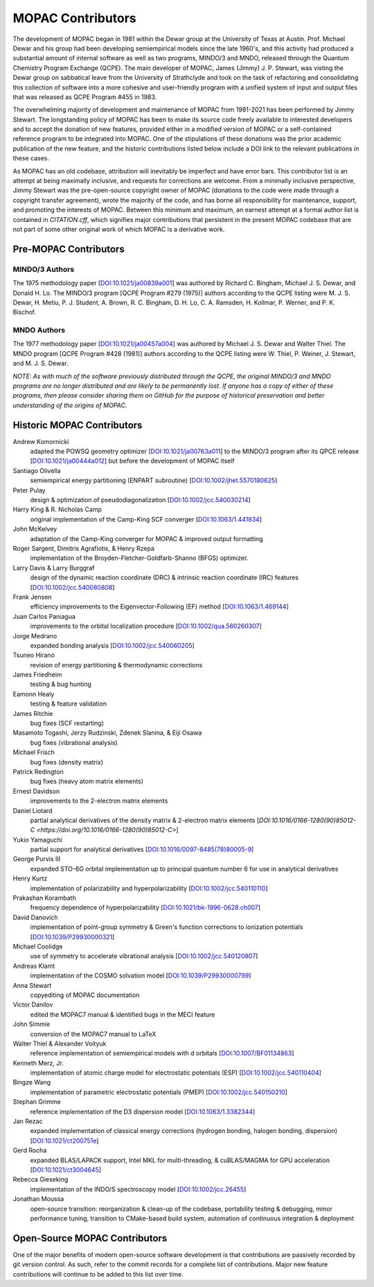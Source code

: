 ==================
MOPAC Contributors
==================

The development of MOPAC began in 1981 within the Dewar group at the University of Texas at Austin.
Prof. Michael Dewar and his group had been developing semiempirical models since the late 1960's,
and this activity had produced a substantial amount of internal software as well as two programs,
MINDO/3 and MNDO, released through the Quantum Chemistry Program Exchange (QCPE). The main developer
of MOPAC, James (Jimmy) J. P. Stewart, was visting the Dewar group on sabbatical leave from the
University of Strathclyde and took on the task of refactoring and consolidating this collection of
software into a more cohesive and user-friendly program with a unified system of input and output
files that was released as QCPE Program #455 in 1983.

The overwhelming majority of development and maintenance of MOPAC from 1981-2021 has been performed
by Jimmy Stewart. The longstanding policy of MOPAC has been to make its source code freely available
to interested developers and to accept the donation of new features, provided either in a modified
version of MOPAC or a self-contained reference program to be integrated into MOPAC. One of the
stipulations of these donations was the prior academic publication of the new feature, and the
historic contributions listed below include a DOI link to the relevant publications in these cases.

As MOPAC has an old codebase, attribution will inevitably be imperfect and have error bars. This
contributor list is an attempt at being maximally inclusive, and requests for corrections are welcome.
From a minimally inclusive perspective, Jimmy Stewart was the pre-open-source copyright owner of
MOPAC (donations to the code were made through a copyright transfer agreement), wrote the majority
of the code, and has borne all responsibility for maintenance, support, and promoting the interests
of MOPAC. Between this minimum and maximum, an earnest attempt at a formal author list is contained
in `CITATION.cff`, which signifies major contributions that persistent in the present MOPAC codebase
that are not part of some other original work of which MOPAC is a derivative work.

Pre-MOPAC Contributors
======================

MINDO/3 Authors
---------------

The 1975 methodology paper [`DOI:10.1021/ja00839a001 <https://doi.org/10.1021/ja00839a001>`_]
was authored by Richard C. Bingham, Michael J. S. Dewar, and Donald H. Lo.
The MINDO/3 program [QCPE Program #279 (1975)] authors according to the QCPE listing were
M. J. S. Dewar, H. Metiu, P. J. Student, A. Brown, R. C. Bingham, D. H. Lo, C. A. Ramsden,
H. Kollmar, P. Werner, and P. K. Bischof.

MNDO Authors
------------

The 1977 methodology paper [`DOI:10.1021/ja00457a004 <https://doi.org/10.1021/ja00457a004>`_]
was authored by Michael J. S. Dewar and Walter Thiel.
The MNDO program [QCPE Program #428 (1981)] authors according to the QCPE listing were
W. Thiel, P. Weiner, J. Stewart, and M. J. S. Dewar.

*NOTE: As with much of the software previously distributed through the QCPE, the original MINDO/3
and MNDO programs are no longer distributed and are likely to be permanently lost. If anyone has
a copy of either of these programs, then please consider sharing them on GitHub for the purpose
of historical preservation and better understanding of the origins of MOPAC.*

Historic MOPAC Contributors
===========================

Andrew Komornicki
   adapted the POWSQ geometry optimizer
   [`DOI:10.1021/ja00763a011 <https://doi.org/10.1021/ja00763a011>`_]
   to the MINDO/3 program after its QPCE release
   [`DOI:10.1021/ja00444a012 <https://doi.org/10.1021/ja00444a012>`_]
   but before the development of MOPAC itself

Santiago Olivella
   semiempirical energy partitioning (ENPART subroutine)
   [`DOI:10.1002/jhet.5570180625 <https://doi.org/10.1002/jhet.5570180625>`_]

Peter Pulay
   design & optimization of pseudodiagonalization
   [`DOI:10.1002/jcc.540030214 <https://doi.org/10.1002/jcc.540030214>`_]

Harry King & R. Nicholas Camp
   original implementation of the Camp-King SCF converger
   [`DOI:10.1063/1.441834 <https://doi.org/10.1063/1.441834>`_]

John McKelvey
   adaptation of the Camp-King converger for MOPAC & improved output formatting

Roger Sargent, Dimitris Agrafiotis, & Henry Rzepa
   implementation of the Broyden-Fletcher-Goldfarb-Shanno (BFGS) optimizer.

Larry Davis & Larry Burggraf
   design of the dynamic reaction coordinate (DRC) & intrinsic reaction coordinate (IRC) features
   [`DOI:10.1002/jcc.540080808 <https://doi.org/10.1002/jcc.540080808>`_]

Frank Jensen
   efficiency improvements to the Eigenvector-Following (EF) method
   [`DOI:10.1063/1.469144 <https://doi.org/10.1063/1.469144>`_]

Juan Carlos Paniagua
   improvements to the orbital localization procedure
   [`DOI:10.1002/qua.560260307 <https://doi.org/10.1002/qua.560260307>`_]

Jorge Medrano
   expanded bonding analysis
   [`DOI:10.1002/jcc.540060205 <https://doi.org/10.1002/jcc.540060205>`_]

Tsuneo Hirano
   revision of energy partitioning & thermodynamic corrections

James Friedheim
   testing & bug hunting

Eamonn Healy
   testing & feature validation

James Ritchie
   bug fixes (SCF restarting)

Masamoto Togashi, Jerzy Rudzinski, Zdenek Slanina, & Eiji Osawa
   bug fixes (vibrational analysis)

Michael Frisch
   bug fixes (density matrix)

Patrick Redington
   bug fixes (heavy atom matrix elements)

Ernest Davidson
   improvements to the 2-electron matrix elements

Daniel Liotard
   partial analytical derivatives of the density matrix & 2-electron matrix elements
   [`DOI:10.1016/0166-1280(90)85012-C <https://doi.org/10.1016/0166-1280(90)85012-C>`]

Yukio Yamaguchi
   partial support for analytical derivatives
   [`DOI:10.1016/0097-8485(78)80005-9 <https://doi.org/10.1016/0097-8485(78)80005-9>`_]

George Purvis III
   expanded STO-6G orbital implementation up to principal quantum number 6
   for use in analytical derivatives

Henry Kurtz
   implementation of polarizability and hyperpolarizability
   [`DOI:10.1002/jcc.540110110 <https://doi.org/10.1002/jcc.540110110>`_]

Prakashan Korambath
   frequency dependence of hyperpolarizability
   [`DOI:10.1021/bk-1996-0628.ch007 <https://doi.org/10.1021/bk-1996-0628.ch007>`_]

David Danovich
   implementation of point-group symmetry & Green's function corrections to ionization potentials
   [`DOI:10.1039/P29930000321 <https://doi.org/10.1039/P29930000321>`_]

Michael Coolidge
   use of symmetry to accelerate vibrational analysis
   [`DOI:10.1002/jcc.540120807 <https://doi.org/10.1002/jcc.540120807>`_]

Andreas Klamt
   implementation of the COSMO solvation model
   [`DOI:10.1039/P29930000799 <https://doi.org/10.1039/P29930000799>`_]

Anna Stewart
   copyediting of MOPAC documentation

Victor Danilov
   edited the MOPAC7 manual & identified bugs in the MECI feature

John Simmie
   conversion of the MOPAC7 manual to LaTeX

Walter Thiel & Alexander Voityuk
   reference implementation of semiempirical models with d orbitals
   [`DOI:10.1007/BF01134863 <https://doi.org/10.1007/BF01134863>`_]

Kenneth Merz, Jr.
   implementation of atomic charge model for electrostatic potentials (ESP)
   [`DOI:10.1002/jcc.540110404 <https://doi.org/10.1002/jcc.540110404>`_]

Bingze Wang
   implementation of parametric electrostatic potentials (PMEP)
   [`DOI:10.1002/jcc.540150210 <https://doi.org/10.1002/jcc.540150210>`_]

Stephan Grimme
   reference implementation of the D3 dispersion model
   [`DOI:10.1063/1.3382344 <https://doi.org/10.1063/1.3382344>`_]

Jan Rezac
   expanded implementation of classical energy corrections (hydrogen bonding, halogen bonding, dispersion)
   [`DOI:10.1021/ct200751e <https://doi.org/10.1021/ct200751e>`_]

Gerd Rocha
   expanded BLAS/LAPACK support, Intel MKL for multi-threading, & cuBLAS/MAGMA for GPU acceleration
   [`DOI:10.1021/ct3004645 <https://doi.org/10.1021/ct3004645>`_]

Rebecca Gieseking
   implementation of the INDO/S spectroscopy model
   [`DOI:10.1002/jcc.26455 <https://doi.org/10.1002/jcc.26455>`_]

Jonathan Moussa
   open-source transition: reorganization & clean-up of the codebase, portability testing & debugging,
   minor performance tuning, transition to CMake-based build system, automation of continuous integration & deployment

Open-Source MOPAC Contributors
==============================

One of the major benefits of modern open-source software development is that contributions are passively recorded by
git version control. As such, refer to the commit records for a complete list of contributions. Major new feature
contributions will continue to be added to this list over time.
